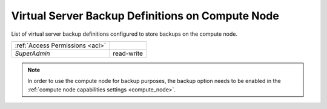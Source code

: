 Virtual Server Backup Definitions on Compute Node
#################################################

List of virtual server backup definitions configured to store backups on the compute node.

=============================== ================
:ref:`Access Permissions <acl>`
------------------------------- ----------------
*SuperAdmin*                    read-write
=============================== ================

.. note:: In order to use the compute node for backup purposes, the backup option needs to be enabled in the :ref:`compute node capabilities settings <compute_node>`.

.. seealso:: More information about virtual server backup definitions can be found in the :ref:`backup section <backup_definition>`, which is part of the :ref:`virtual servers chapter <vms>`.
